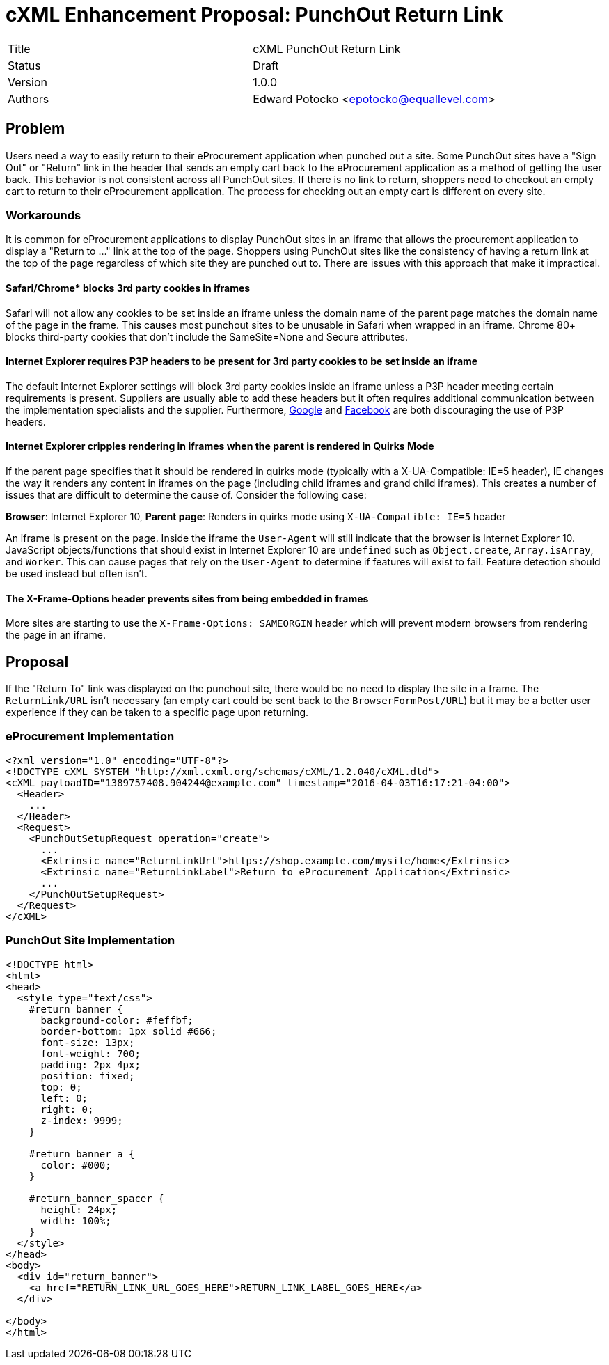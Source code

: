 
= cXML Enhancement Proposal: PunchOut Return Link

[width="100%"]
|=========================================================
| Title | cXML PunchOut Return Link
| Status | Draft
| Version | 1.0.0
| Authors | Edward Potocko <epotocko@equallevel.com>
|=========================================================

== Problem
Users need a way to easily return to their eProcurement application when punched out a site.  Some PunchOut sites have a "Sign Out" or "Return" link in the header that sends an empty cart back to the eProcurement application as a method of getting the user back.  This behavior is not consistent across all PunchOut sites. If there is no link to return, shoppers need to checkout an empty cart to return to their eProcurement application.  The process for checking out an empty cart is different on every site.

=== Workarounds
It is common for eProcurement applications to display PunchOut sites in an iframe that allows the procurement application to display a "Return to …" link at the top of the page.  Shoppers using PunchOut sites like the consistency of having a return link at the top of the page regardless of which site they are punched out to.   There are issues with this approach that make it impractical.

==== Safari/Chrome* blocks 3rd party cookies in iframes
Safari will not allow any cookies to be set inside an iframe unless the domain name of the parent page matches the domain name of the page in the frame.  This causes most punchout sites to be unusable in Safari when wrapped in an iframe. Chrome 80+ blocks third-party cookies that don’t include the SameSite=None and Secure attributes.

==== Internet Explorer requires P3P headers to be present for 3rd party cookies to be set inside an iframe
The default Internet Explorer settings will block 3rd party cookies inside an iframe unless a P3P header meeting certain requirements is present.  Suppliers are usually able to add these headers but it often requires additional communication between the implementation specialists and the supplier.  Furthermore, https://support.google.com/accounts/answer/151657?hl=en[Google^] and https://www.facebook.com/help/327993273962160[Facebook^] are both discouraging the use of P3P headers.

==== Internet Explorer cripples rendering in iframes when the parent is rendered in Quirks Mode
If the parent page specifies that it should be rendered in quirks mode (typically with a X-UA-Compatible: IE=5 header), IE changes the way it renders any content in iframes on the page (including child iframes and grand child iframes).  This creates a number of issues that are difficult to determine the cause of.  Consider the following case:

*Browser*: Internet Explorer 10, *Parent page*: Renders in quirks mode using `X-UA-Compatible: IE=5` header

An iframe is present on the page.  Inside the iframe the `User-Agent` will still indicate that the browser is Internet Explorer 10.  JavaScript objects/functions that should exist in Internet Explorer 10 are `undefined` such as `Object.create`, `Array.isArray`, and `Worker`.  This can cause pages that rely on the `User-Agent` to determine if features will exist to fail.  Feature detection should be used instead but often isn’t.

==== The X-Frame-Options header prevents sites from being embedded in frames
More sites are starting to use the `X-Frame-Options: SAMEORGIN` header which will prevent modern browsers from rendering the page in an iframe.

== Proposal
If the "Return To" link was displayed on the punchout site, there would be no need to display the site in a frame. The `ReturnLink/URL` isn't necessary (an empty cart could be sent back to the `BrowserFormPost/URL`) but it may be a better user experience if they can be taken to a specific page upon returning.

=== eProcurement Implementation

[source,xml]
----
<?xml version="1.0" encoding="UTF-8"?>
<!DOCTYPE cXML SYSTEM "http://xml.cxml.org/schemas/cXML/1.2.040/cXML.dtd">
<cXML payloadID="1389757408.904244@example.com" timestamp="2016-04-03T16:17:21-04:00">
  <Header>
    ...
  </Header>
  <Request>
    <PunchOutSetupRequest operation="create">
      ...
      <Extrinsic name="ReturnLinkUrl">https://shop.example.com/mysite/home</Extrinsic>
      <Extrinsic name="ReturnLinkLabel">Return to eProcurement Application</Extrinsic>
      ...
    </PunchOutSetupRequest>
  </Request>
</cXML>
----

=== PunchOut Site Implementation
[source,html]
----
<!DOCTYPE html>
<html>
<head>
  <style type="text/css">
    #return_banner {
      background-color: #feffbf;
      border-bottom: 1px solid #666;
      font-size: 13px;
      font-weight: 700;
      padding: 2px 4px;
      position: fixed;
      top: 0;
      left: 0;
      right: 0;
      z-index: 9999;
    }

    #return_banner a {
      color: #000;
    }

    #return_banner_spacer {
      height: 24px;
      width: 100%;
    }
  </style>
</head>
<body>
  <div id="return_banner">
    <a href="RETURN_LINK_URL_GOES_HERE">RETURN_LINK_LABEL_GOES_HERE</a>
  </div>

</body>
</html>
----
